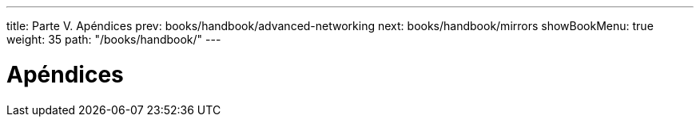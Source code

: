 ---
title: Parte V. Apéndices
prev: books/handbook/advanced-networking
next: books/handbook/mirrors
showBookMenu: true
weight: 35
path: "/books/handbook/"
---

[[appendices]]
= Apéndices
